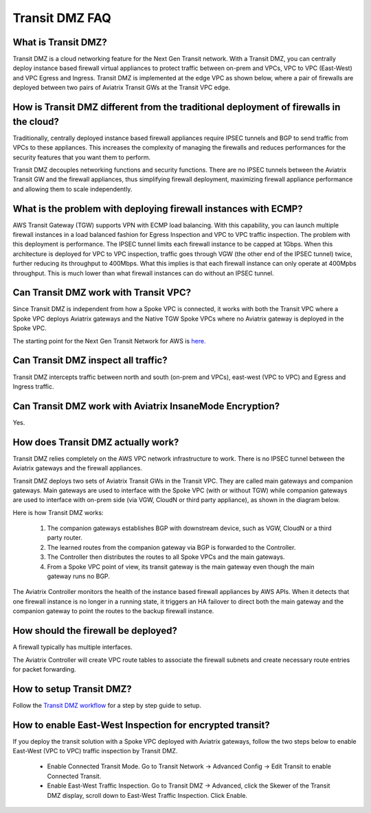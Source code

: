 .. meta::
  :description: Transit DMZ FAQ	
  :keywords: AWS Transit Gateway, AWS TGW, TGW orchestrator, Aviatrix Transit network, Firewall, DMZ, Cloud DMZ


=========================================================
Transit DMZ FAQ
=========================================================

What is Transit DMZ?
-----------------------

Transit DMZ is a cloud networking feature for the Next Gen Transit network. With a Transit DMZ, you can centrally deploy instance based
firewall virtual appliances to protect traffic between on-prem and VPCs, VPC to VPC (East-West) and VPC Egress and Ingress. Transit DMZ is 
implemented at the edge VPC as shown below, where a pair of firewalls are deployed between two pairs of Aviatrix Transit GWs at the Transit VPC edge. 

|transit_dmz| 

How is Transit DMZ different from the traditional deployment of firewalls in the cloud?
----------------------------------------------------------------------------------------

Traditionally, centrally deployed instance based firewall appliances require IPSEC tunnels and BGP to send traffic from VPCs to these appliances. This increases the complexity of managing the firewalls and reduces performances for the security
features that you want them to perform. 

Transit DMZ decouples networking functions and security functions. There are no IPSEC tunnels between the Aviatrix 
Transit GW and the firewall appliances, thus simplifying firewall deployment, maximizing firewall appliance performance and allowing them to scale independently.  

What is the problem with deploying firewall instances with ECMP?
------------------------------------------------------------------

AWS Transit Gateway (TGW) supports VPN with ECMP load balancing. With this capability, you can launch multiple firewall instances in a load balanced fashion 
for Egress Inspection and VPC to VPC traffic inspection. The problem with this deployment is performance. The IPSEC tunnel limits each firewall instance
to be capped at 1Gbps. When this architecture is deployed for VPC to VPC inspection, traffic goes through VGW (the other end of the IPSEC tunnel) twice, 
further reducing its throughput to 400Mbps. What this implies is that each firewall instance can only operate at 400Mpbs throughput. This is 
much lower than what firewall instances can do without an IPSEC tunnel. 

Can Transit DMZ work with Transit VPC?
---------------------------------------

Since Transit DMZ is independent from how a Spoke VPC is connected, it works with both the 
Transit VPC where a Spoke VPC deploys Aviatrix gateways and the Native TGW Spoke VPCs 
where no Aviatrix gateway is deployed in the Spoke VPC. 

The starting point for the Next Gen Transit Network for AWS is `here. <https://docs.aviatrix.com/HowTos/tgw_plan.html>`_

Can Transit DMZ inspect all traffic?
---------------------------------------------------

Transit DMZ intercepts traffic between north and south (on-prem and VPCs), east-west (VPC to VPC) and  
Egress and Ingress traffic.  

Can Transit DMZ work with Aviatrix InsaneMode Encryption?
----------------------------------------------------------

Yes.

How does Transit DMZ actually work?
------------------------------------

Transit DMZ relies completely on the AWS VPC network infrastructure to work. There is no IPSEC tunnel between the Aviatrix gateways and the firewall appliances. 

Transit DMZ deploys two sets of Aviatrix Transit GWs in the Transit VPC. They are called main gateways and companion gateways. Main gateways are used to interface with the Spoke VPC (with or without TGW) while companion gateways are 
used to interface with on-prem side (via VGW, CloudN or third party appliance), as shown in the diagram below. 

|main_companion_gw|

Here is how Transit DMZ works:

 1. The companion gateways establishes BGP with downstream device, such as VGW, CloudN or a third party router.
 #. The learned routes from the companion gateway via BGP is forwarded to the Controller. 
 #. The Controller then distributes the routes to all Spoke VPCs and the main gateways. 
 #. From a Spoke VPC point of view, its transit gateway is the main gateway even though the main gateway runs no BGP. 

The Aviatrix Controller monitors the health of the instance based firewall appliances by AWS APIs. When it detects that one
firewall instance is no longer in a running state, it triggers an HA failover to direct both the main gateway and the 
companion gateway to point the routes to the backup firewall instance. 

How should the firewall be deployed?
-------------------------------------

A firewall typically has multiple interfaces.  

|main_companion_subnets| 

The Aviatrix Controller will create VPC route tables to associate the firewall subnets and create necessary route entries 
for packet forwarding. 

How to setup Transit DMZ?
-----------------------------

Follow the `Transit DMZ workflow <https://docs.aviatrix.com/HowTos/transit_dmz_workflow.html>`_ 
for a step by step guide to setup. 

How to enable East-West Inspection for encrypted transit?
----------------------------------------------------------

If you deploy the transit solution with a Spoke VPC deployed with Aviatrix gateways, 
follow the two steps below to enable East-West (VPC to VPC) traffic inspection by Transit DMZ. 

 - Enable Connected Transit Mode. Go to Transit Network -> Advanced Config -> Edit Transit to enable Connected Transit.
 - Enable East-West Traffic Inspection. Go to Transit DMZ -> Advanced, click the Skewer of the Transit DMZ display, scroll down to East-West Traffic Inspection. Click Enable. 

.. |transit_dmz| image:: transit_dmz_media/transit_dmz.png
   :scale: 30%

.. |main_companion_gw| image:: transit_dmz_media/main_companion_gw.png
   :scale: 30%

.. |main_companion_subnets| image:: transit_dmz_media/main_companion_subnets.png
   :scale: 30%

.. disqus::

